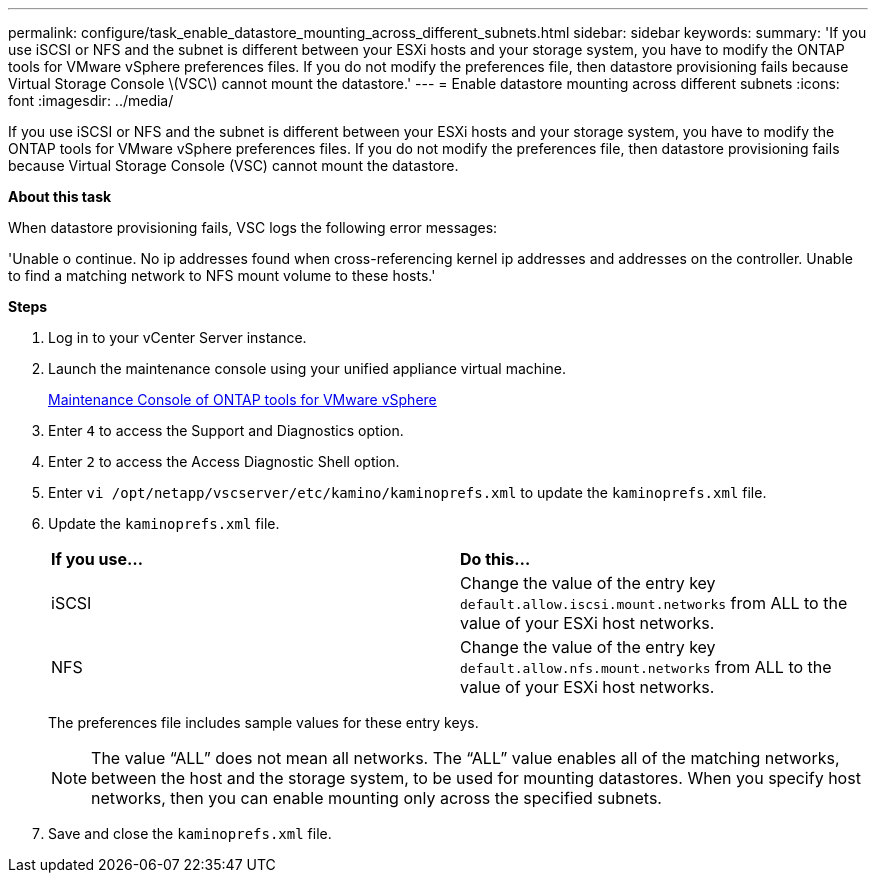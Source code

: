 ---
permalink: configure/task_enable_datastore_mounting_across_different_subnets.html
sidebar: sidebar
keywords:
summary: 'If you use iSCSI or NFS and the subnet is different between your ESXi hosts and your storage system, you have to modify the ONTAP tools for VMware vSphere preferences files. If you do not modify the preferences file, then datastore provisioning fails because Virtual Storage Console \(VSC\) cannot mount the datastore.'
---
= Enable datastore mounting across different subnets
:icons: font
:imagesdir: ../media/

[.lead]
If you use iSCSI or NFS and the subnet is different between your ESXi hosts and your storage system, you have to modify the ONTAP tools for VMware vSphere preferences files. If you do not modify the preferences file, then datastore provisioning fails because Virtual Storage Console (VSC) cannot mount the datastore.

*About this task*

When datastore provisioning fails, VSC logs the following error messages:

'Unable o continue. No ip addresses found when cross-referencing kernel ip addresses and addresses on the controller. Unable to find a matching network to NFS mount volume to these hosts.'


*Steps*

. Log in to your vCenter Server instance.
. Launch the maintenance console using your unified appliance virtual machine.
+
link:../manage/reference_maintenance_console_of_ontap_tools_for_vmware_vsphere.html[Maintenance Console of ONTAP tools for VMware vSphere]

. Enter `4` to access the Support and Diagnostics option.
. Enter `2` to access the Access Diagnostic Shell option.
. Enter `vi /opt/netapp/vscserver/etc/kamino/kaminoprefs.xml` to update the `kaminoprefs.xml` file.
. Update the `kaminoprefs.xml` file.
+
|===
| *If you use...*| *Do this...*
a|
iSCSI
a|
Change the value of the entry key `default.allow.iscsi.mount.networks` from ALL to the value of your ESXi host networks.
a|
NFS
a|
Change the value of the entry key `default.allow.nfs.mount.networks` from ALL to the value of your ESXi host networks.
|===
The preferences file includes sample values for these entry keys.
+
NOTE: The value "`ALL`" does not mean all networks. The "`ALL`" value enables all of the matching networks, between the host and the storage system, to be used for mounting datastores. When you specify host networks, then you can enable mounting only across the specified subnets.

. Save and close the `kaminoprefs.xml` file.
